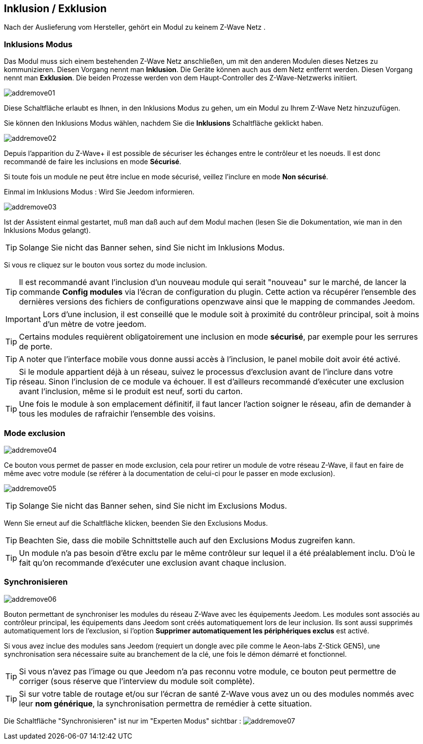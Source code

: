 == Inklusion / Exklusion
Nach der Auslieferung vom Hersteller, gehört ein Modul zu keinem Z-Wave Netz .

=== Inklusions Modus

Das Modul muss sich einem bestehenden Z-Wave Netz anschließen, um mit den anderen Modulen dieses Netzes zu kommunizieren.
Diesen Vorgang nennt man *Inklusion*.
Die Geräte können auch aus dem Netz entfernt werden. Diesen Vorgang nennt man *Exklusion*.
Die beiden Prozesse werden von dem Haupt-Controller des Z-Wave-Netzwerks initiiert.

image:../images/addremove01.png[]

Diese Schaltfläche erlaubt es Ihnen, in den Inklusions Modus zu gehen, um ein Modul zu Ihrem Z-Wave Netz hinzuzufügen.

Sie können den Inklusions Modus wählen, nachdem Sie die *Inklusions* Schaltfläche geklickt haben.

image:../images/addremove02.png[]

Depuis l'apparition du Z-Wave+ il est possible de sécuriser les échanges entre le contrôleur et les noeuds.
Il est donc recommandé de faire les inclusions en mode *Sécurisé*.

Si toute fois un module ne peut être inclue en mode sécurisé, veillez l'inclure en mode *Non sécurisé*.

Einmal im Inklusions Modus : Wird Sie Jeedom informieren.

image:../images/addremove03.png[]

Ist der Assistent einmal gestartet, muß man daß auch auf dem Modul machen (lesen Sie die Dokumentation, wie man in den Inklusions Modus gelangt).

[TIP]
Solange Sie nicht das Banner sehen, sind Sie nicht im Inklusions Modus.

Si vous re cliquez sur le bouton vous sortez du mode inclusion.

[TIP]
Il est recommandé avant l'inclusion d'un nouveau module qui serait "nouveau" sur le marché, de lancer la commande *Config modules* via l'écran de configuration du plugin.
Cette action va récupérer l'ensemble des dernières versions des fichiers de configurations openzwave ainsi que le mapping de commandes Jeedom.

[IMPORTANT]
Lors d'une inclusion, il est conseillé que le module soit à proximité du contrôleur principal, soit à moins d'un mètre de votre jeedom.

[TIP]
Certains modules requièrent obligatoirement une inclusion en mode *sécurisé*, par exemple pour les serrures de porte.

[TIP]
A noter que l'interface mobile vous donne aussi accès à l'inclusion, le panel mobile doit avoir été activé.

[TIP]
Si le module appartient déjà à un réseau, suivez le processus d'exclusion avant de l'inclure dans votre réseau. Sinon l'inclusion de ce module va échouer.
Il est d'ailleurs recommandé d'exécuter une exclusion avant l'inclusion, même si le produit est neuf, sorti du carton.

[TIP]
Une fois le module à son emplacement définitif, il faut lancer l'action soigner le réseau, afin de demander à tous les modules de rafraichir l'ensemble des voisins.


=== Mode exclusion

image:../images/addremove04.png[]

Ce bouton vous permet de passer en mode exclusion, cela pour retirer un module de votre réseau Z-Wave, il faut en faire de même avec votre module (se référer à la documentation de celui-ci pour le passer en mode exclusion).

image:../images/addremove05.png[]

[TIP]
Solange Sie nicht das Banner sehen, sind Sie nicht im Exclusions Modus.

Wenn Sie erneut auf die Schaltfläche klicken, beenden Sie den Exclusions Modus.

[TIP]
Beachten Sie, dass die mobile Schnittstelle auch auf den Exclusions Modus zugreifen kann.

[TIP]
Un module n'a pas besoin d'être exclu par le même contrôleur sur lequel il a été préalablement inclu. D'où le fait qu'on recommande d'exécuter une exclusion avant chaque inclusion.

=== Synchronisieren

image:../images/addremove06.png[]

Bouton permettant de synchroniser les modules du réseau Z-Wave avec les équipements Jeedom. Les modules sont associés au contrôleur principal, les équipements dans Jeedom sont créés automatiquement lors de leur inclusion. Ils sont aussi supprimés automatiquement lors de l'exclusion, si l'option *Supprimer automatiquement les périphériques exclus* est activé.

Si vous avez inclue des modules sans Jeedom (requiert un dongle avec pile comme le Aeon-labs Z-Stick GEN5), une synchronisation sera nécessaire suite au branchement de la clé, une fois le démon démarré et fonctionnel.

[TIP]
Si vous n'avez pas l'image ou que Jeedom n'a pas reconnu votre module, ce bouton peut permettre de corriger (sous réserve que l'interview du module soit complète).

[TIP]
Si sur votre table de routage et/ou sur l'écran de santé Z-Wave vous avez un ou des modules nommés avec leur *nom générique*, la synchronisation permettra de remédier à cette situation.

Die Schaltfläche "Synchronisieren" ist nur im "Experten Modus" sichtbar :
image:../images/addremove07.png[]
